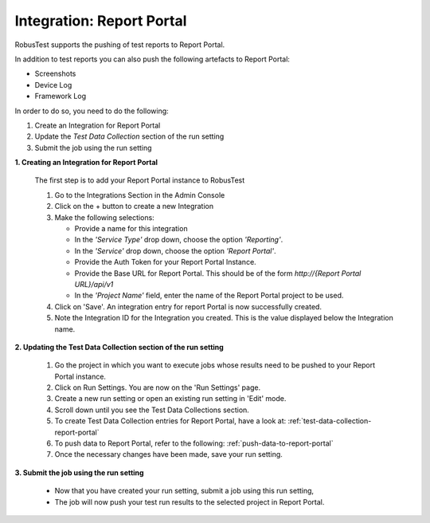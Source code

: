 Integration: Report Portal
==========================

RobusTest supports the pushing of test reports to Report Portal. 

In addition to test reports you can also push the following artefacts to Report Portal:

* Screenshots
* Device Log
* Framework Log

In order to do so, you need to do the following:

1. Create an Integration for Report Portal
2. Update the *Test Data Collection* section of the run setting
3. Submit the job using the run setting

**1. Creating an Integration for Report Portal**

   The first step is to add your Report Portal instance to RobusTest

   1. Go to the Integrations Section in the Admin Console   

   2. Click on the + button to create a new Integration

   3. Make the following selections:

      * Provide a name for this integration

      * In the *'Service Type'* drop down, choose the option *'Reporting'*.

      * In the *'Service'* drop down, choose the option *'Report Portal'*.

      * Provide the Auth Token for your Report Portal Instance.

      * Provide the Base URL for Report Portal. This should be of the form *http://{Report Portal URL}/api/v1*

      * In the *'Project Name'* field, enter the name of the Report Portal project to be used. 

   4. Click on 'Save'. An integration entry for report Portal is now successfully created.

   5. Note the Integration ID for the Integration you created. This is the value displayed below the Integration name.

**2. Updating the Test Data Collection section of the run setting**


   1. Go the project in which you want to execute jobs whose results need to be pushed to your Report Portal instance.

   2. Click on Run Settings. You are now on the 'Run Settings' page.

   3. Create a new run setting or open an existing run setting in 'Edit' mode.

   4. Scroll down until you see the Test Data Collections section.

   5. To create Test Data Collection entries for Report Portal, have a look at: :ref:`test-data-collection-report-portal`

   6. To push data to Report Portal, refer to the following: :ref:`push-data-to-report-portal`

   7. Once the necessary changes have been made, save your run setting.

**3. Submit the job using the run setting**

   * Now that you have created your run setting, submit a job using this run setting,

   * The job will now push your test run results to the selected project in Report Portal.


